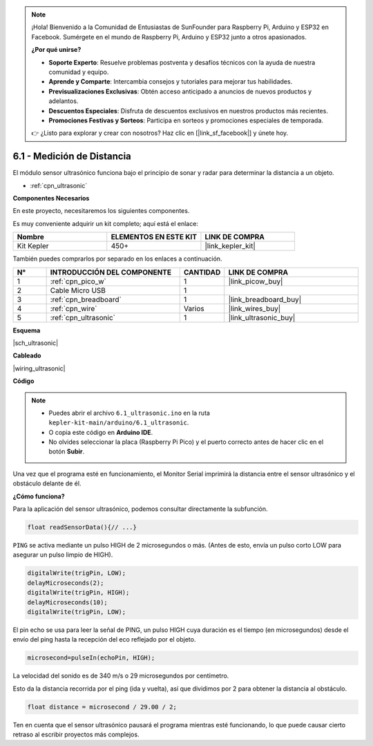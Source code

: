 .. note::

    ¡Hola! Bienvenido a la Comunidad de Entusiastas de SunFounder para Raspberry Pi, Arduino y ESP32 en Facebook. Sumérgete en el mundo de Raspberry Pi, Arduino y ESP32 junto a otros apasionados.

    **¿Por qué unirse?**

    - **Soporte Experto**: Resuelve problemas postventa y desafíos técnicos con la ayuda de nuestra comunidad y equipo.
    - **Aprende y Comparte**: Intercambia consejos y tutoriales para mejorar tus habilidades.
    - **Previsualizaciones Exclusivas**: Obtén acceso anticipado a anuncios de nuevos productos y adelantos.
    - **Descuentos Especiales**: Disfruta de descuentos exclusivos en nuestros productos más recientes.
    - **Promociones Festivas y Sorteos**: Participa en sorteos y promociones especiales de temporada.

    👉 ¿Listo para explorar y crear con nosotros? Haz clic en [|link_sf_facebook|] y únete hoy.

.. _ar_ultrasonic:

6.1 - Medición de Distancia
======================================

El módulo sensor ultrasónico funciona bajo el principio de sonar y radar para determinar la distancia a un objeto.

* :ref:`cpn_ultrasonic`

**Componentes Necesarios**

En este proyecto, necesitaremos los siguientes componentes.

Es muy conveniente adquirir un kit completo; aquí está el enlace:

.. list-table::
    :widths: 20 20 20
    :header-rows: 1

    *   - Nombre
        - ELEMENTOS EN ESTE KIT
        - LINK DE COMPRA
    *   - Kit Kepler
        - 450+
        - |link_kepler_kit|

También puedes comprarlos por separado en los enlaces a continuación.

.. list-table::
    :widths: 5 20 5 20
    :header-rows: 1

    *   - N°
        - INTRODUCCIÓN DEL COMPONENTE
        - CANTIDAD
        - LINK DE COMPRA

    *   - 1
        - :ref:`cpn_pico_w`
        - 1
        - |link_picow_buy|
    *   - 2
        - Cable Micro USB
        - 1
        - 
    *   - 3
        - :ref:`cpn_breadboard`
        - 1
        - |link_breadboard_buy|
    *   - 4
        - :ref:`cpn_wire`
        - Varios
        - |link_wires_buy|
    *   - 5
        - :ref:`cpn_ultrasonic`
        - 1
        - |link_ultrasonic_buy|

**Esquema**

|sch_ultrasonic|

**Cableado**

|wiring_ultrasonic|

**Código**

.. note::

    * Puedes abrir el archivo ``6.1_ultrasonic.ino`` en la ruta ``kepler-kit-main/arduino/6.1_ultrasonic``.
    * O copia este código en **Arduino IDE**.
    * No olvides seleccionar la placa (Raspberry Pi Pico) y el puerto correcto antes de hacer clic en el botón **Subir**.

.. raw:: html
    
    <iframe src=https://create.arduino.cc/editor/sunfounder01/631a1663-ce45-4d46-b8f0-7d10f32097a9/preview?embed style="height:510px;width:100%;margin:10px 0" frameborder=0></iframe>

Una vez que el programa esté en funcionamiento, el Monitor Serial imprimirá la distancia entre el sensor ultrasónico y el obstáculo delante de él.


**¿Cómo funciona?**

Para la aplicación del sensor ultrasónico, podemos consultar directamente la subfunción.

.. code-block:: arduino

    float readSensorData(){// ...}

``PING`` se activa mediante un pulso HIGH de 2 microsegundos o más. (Antes de esto, envía un pulso corto LOW para asegurar un pulso limpio de HIGH).

.. code-block:: arduino

    digitalWrite(trigPin, LOW); 
    delayMicroseconds(2);
    digitalWrite(trigPin, HIGH); 
    delayMicroseconds(10);
    digitalWrite(trigPin, LOW); 

El pin echo se usa para leer la señal de PING, un pulso HIGH cuya duración es 
el tiempo (en microsegundos) desde el envío del ping hasta la recepción del eco 
reflejado por el objeto.

.. code-block:: arduino

    microsecond=pulseIn(echoPin, HIGH);

La velocidad del sonido es de 340 m/s o 29 microsegundos por centímetro.

Esto da la distancia recorrida por el ping (ida y vuelta), así que dividimos 
por 2 para obtener la distancia al obstáculo.

.. code-block:: arduino

    float distance = microsecond / 29.00 / 2;  

Ten en cuenta que el sensor ultrasónico pausará el programa mientras esté 
funcionando, lo que puede causar cierto retraso al escribir proyectos más complejos.
